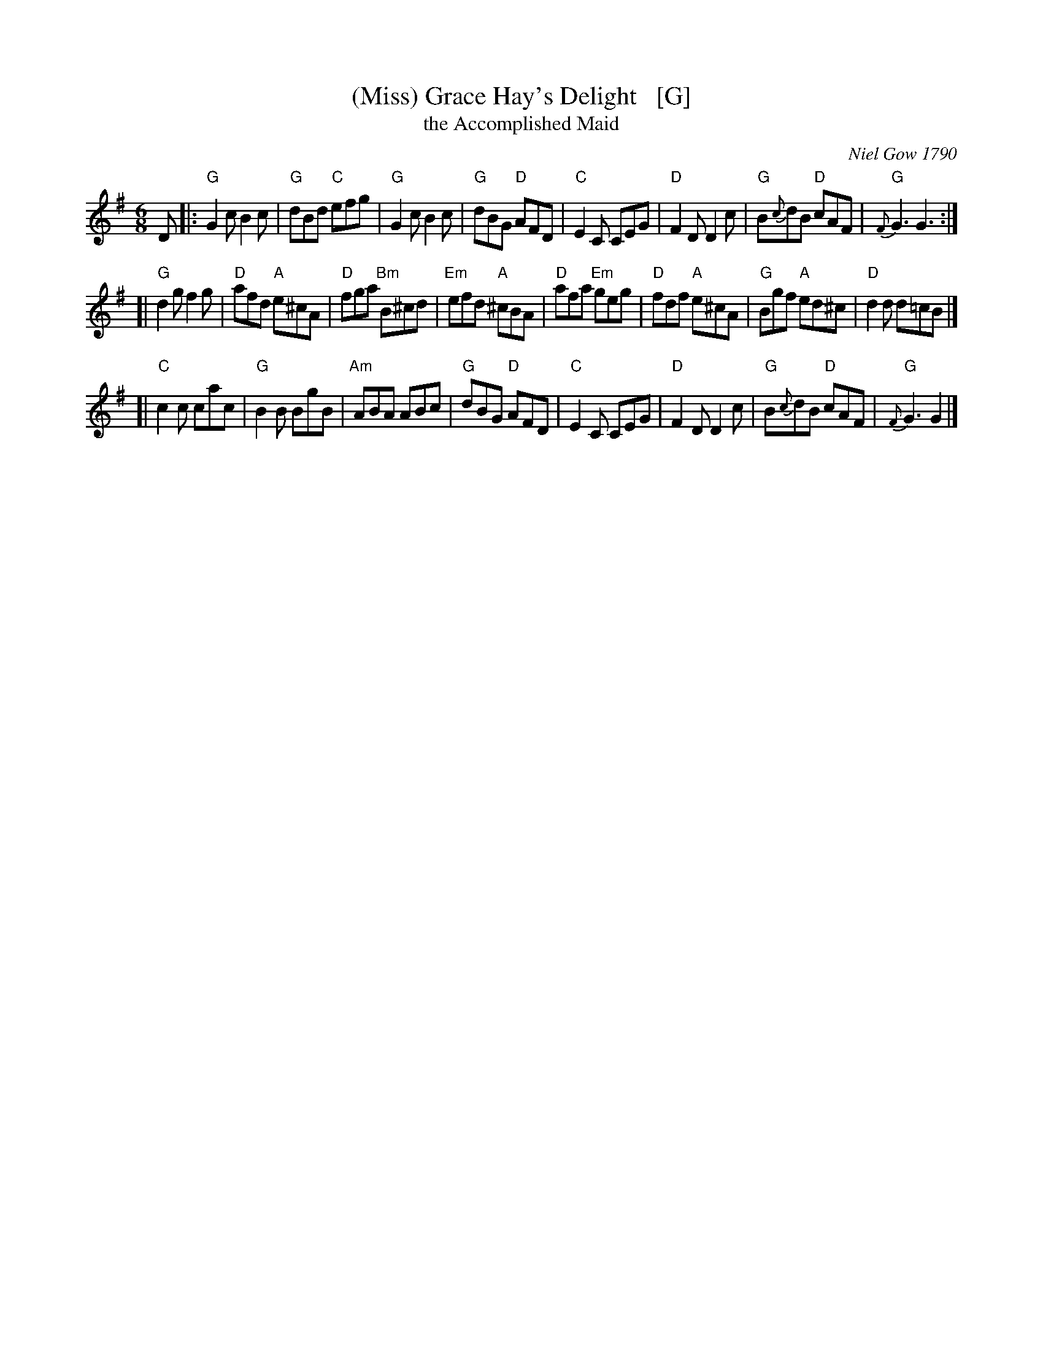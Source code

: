 X: 1
T: (Miss) Grace Hay's Delight   [G]
T: the Accomplished Maid
O: Niel Gow 1790
S: Niel Gow Colln. (1790), arr. T. Traub, 2-26-2004
N: Adapted by Gow from an older English tune "The Accomplished Maid", which derives from a tune in
N: the Italian opera (1767) by the same name, by Carlo Goldoni with music by Niccol\`o Piccinni.
L: 1/8
M: 6/8
K: G
D \
|:"G"G2c B2c | "G"dBd "C"efg | "G"G2c B2c | "G"dBG "D"AFD \
| "C"E2C CEG | "D"F2D D2c | "G"B{c}dB "D"cAF | "G"{F}G3 G3 :|
[|"G"d2g f2g | "D"afd "A"e^cA | "D"fga "Bm"B^cd | "Em"efd "A"^cBA \
| "D"afa "Em"geg | "D"fdf "A"e^cA | "G"Bgf "A"ed^c | "D"d2d d=cB |]
[|"C"c2c cac | "G"B2B BgB | "Am"ABA ABc | "G"dBG "D"AFD \
| "C"E2C CEG | "D"F2D D2 c | "G"B{c}dB "D"cAF | "G"{F}G3 G2 |]
